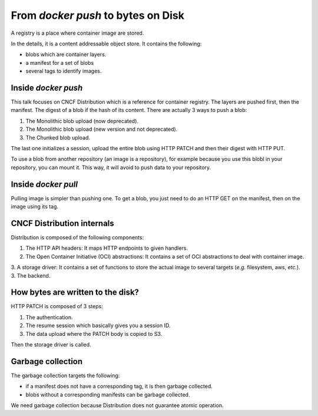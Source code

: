 From `docker push` to bytes on Disk
-----------------------------------

A registry is a place where container image are stored.

In the details, it is a content addressable object store.
It contains the following:

* blobs which are container layers.
* a manifest for a set of blobs
* several tags to identify images.

Inside `docker push`
====================

This talk focuses on CNCF Distribution which is a reference for container registry.
The layers are pushed first, then the manifest.
The digest of a blob if the hash of its content.
There are actually 3 ways to push a blob:

1. The Monolithic blob upload (now deprecated).
2. The Monolithic blob upload (new version and not deprecated).
3. The Chunked blob upload.

The last one initializes a session, upload the entire blob using HTTP PATCH and then their digest with HTTP PUT.

To use a blob from another repository (an image is a repository), for example because you use this blobl in your repository, you can mount it.
This way, it will avoid to push data to your repository.

Inside `docker pull`
====================

Pulling image is simpler than pushing one.
To get a blob, you just need to do an HTTP GET on the manifest, then on the image using its tag.

CNCF Distribution internals
===========================

Distribution is composed of the following components:

1. The HTTP API headers: It maps HTTP endpoints to given handlers.
2. The Open Container Initiative (OCI) abstractions: It contains a set of OCI abstractions to deal with container image.
3. A storage driver: It contains a set of functions to store the actual image to several targets (*e.g.* filesystem, aws, *etc.*).
3. The backend.

How bytes are written to the disk?
==================================

HTTP PATCH is composed of 3 steps:

1. The authentication.
2. The resume session which basically gives you a session ID.
3. The data upload where the PATCH body is copied to S3.

Then the storage driver is called.

Garbage collection
==================

The garbage collection targets the following:

* if a manifest does not have a corresponding tag, it is then garbage collected.
* blobs without a corresponding manifests can be garbage collected.

We need garbage collection because Distribution does not guarantee atomic operation.
